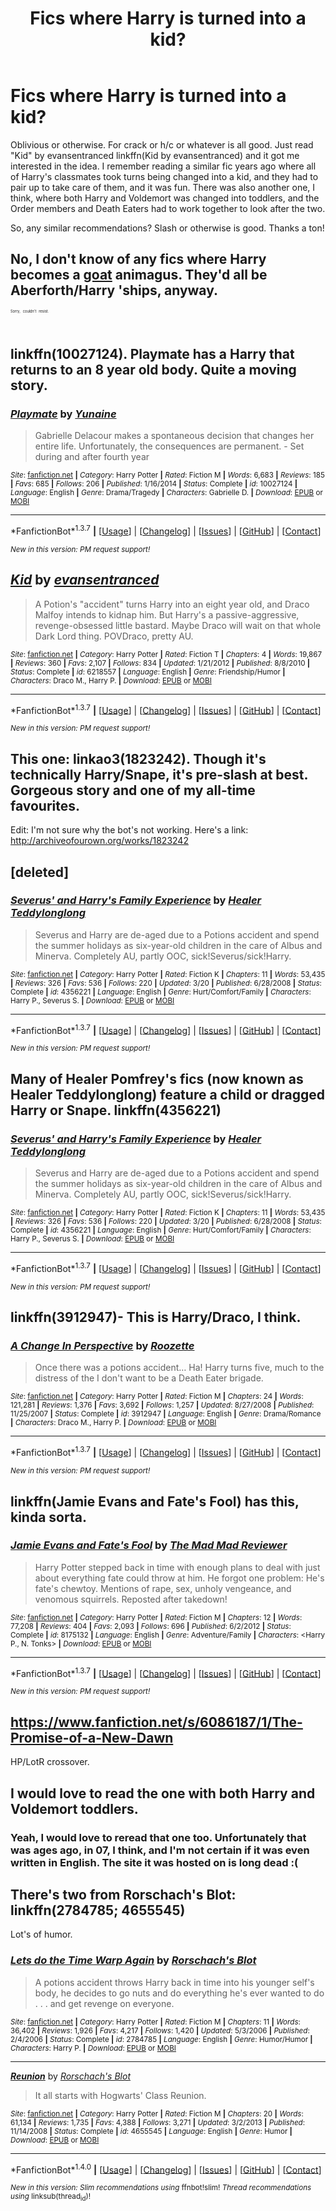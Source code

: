 #+TITLE: Fics where Harry is turned into a kid?

* Fics where Harry is turned into a kid?
:PROPERTIES:
:Author: dotsncommas
:Score: 8
:DateUnix: 1464353916.0
:DateShort: 2016-May-27
:FlairText: Request
:END:
Oblivious or otherwise. For crack or h/c or whatever is all good. Just read "Kid" by evansentranced linkffn(Kid by evansentranced) and it got me interested in the idea. I remember reading a similar fic years ago where all of Harry's classmates took turns being changed into a kid, and they had to pair up to take care of them, and it was fun. There was also another one, I think, where both Harry and Voldemort was changed into toddlers, and the Order members and Death Eaters had to work together to look after the two.

So, any similar recommendations? Slash or otherwise is good. Thanks a ton!


** No, I don't know of any fics where Harry becomes a [[https://en.wiktionary.org/wiki/kid#Etymology_1][goat]] animagus. They'd all be Aberforth/Harry 'ships, anyway.

^{^{^{^{^{Sorry,}}}}} ^{^{^{^{^{couldn't}}}}} ^{^{^{^{^{resist.}}}}}
:PROPERTIES:
:Author: turbinicarpus
:Score: 6
:DateUnix: 1464382110.0
:DateShort: 2016-May-28
:END:


** linkffn(10027124). Playmate has a Harry that returns to an 8 year old body. Quite a moving story.
:PROPERTIES:
:Author: Faeriniel
:Score: 3
:DateUnix: 1464357899.0
:DateShort: 2016-May-27
:END:

*** [[http://www.fanfiction.net/s/10027124/1/][*/Playmate/*]] by [[https://www.fanfiction.net/u/1335478/Yunaine][/Yunaine/]]

#+begin_quote
  Gabrielle Delacour makes a spontaneous decision that changes her entire life. Unfortunately, the consequences are permanent. - Set during and after fourth year
#+end_quote

^{/Site/: [[http://www.fanfiction.net/][fanfiction.net]] *|* /Category/: Harry Potter *|* /Rated/: Fiction M *|* /Words/: 6,683 *|* /Reviews/: 185 *|* /Favs/: 685 *|* /Follows/: 206 *|* /Published/: 1/16/2014 *|* /Status/: Complete *|* /id/: 10027124 *|* /Language/: English *|* /Genre/: Drama/Tragedy *|* /Characters/: Gabrielle D. *|* /Download/: [[http://www.p0ody-files.com/ff_to_ebook/ffn-bot/index.php?id=10027124&source=ff&filetype=epub][EPUB]] or [[http://www.p0ody-files.com/ff_to_ebook/ffn-bot/index.php?id=10027124&source=ff&filetype=mobi][MOBI]]}

--------------

*FanfictionBot*^{1.3.7} *|* [[[https://github.com/tusing/reddit-ffn-bot/wiki/Usage][Usage]]] | [[[https://github.com/tusing/reddit-ffn-bot/wiki/Changelog][Changelog]]] | [[[https://github.com/tusing/reddit-ffn-bot/issues/][Issues]]] | [[[https://github.com/tusing/reddit-ffn-bot/][GitHub]]] | [[[https://www.reddit.com/message/compose?to=tusing][Contact]]]

^{/New in this version: PM request support!/}
:PROPERTIES:
:Author: FanfictionBot
:Score: 1
:DateUnix: 1464357986.0
:DateShort: 2016-May-27
:END:


** [[http://www.fanfiction.net/s/6218557/1/][*/Kid/*]] by [[https://www.fanfiction.net/u/651163/evansentranced][/evansentranced/]]

#+begin_quote
  A Potion's "accident" turns Harry into an eight year old, and Draco Malfoy intends to kidnap him. But Harry's a passive-aggressive, revenge-obsessed little bastard. Maybe Draco will wait on that whole Dark Lord thing. POVDraco, pretty AU.
#+end_quote

^{/Site/: [[http://www.fanfiction.net/][fanfiction.net]] *|* /Category/: Harry Potter *|* /Rated/: Fiction T *|* /Chapters/: 4 *|* /Words/: 19,867 *|* /Reviews/: 360 *|* /Favs/: 2,107 *|* /Follows/: 834 *|* /Updated/: 1/21/2012 *|* /Published/: 8/8/2010 *|* /Status/: Complete *|* /id/: 6218557 *|* /Language/: English *|* /Genre/: Friendship/Humor *|* /Characters/: Draco M., Harry P. *|* /Download/: [[http://www.p0ody-files.com/ff_to_ebook/ffn-bot/index.php?id=6218557&source=ff&filetype=epub][EPUB]] or [[http://www.p0ody-files.com/ff_to_ebook/ffn-bot/index.php?id=6218557&source=ff&filetype=mobi][MOBI]]}

--------------

*FanfictionBot*^{1.3.7} *|* [[[https://github.com/tusing/reddit-ffn-bot/wiki/Usage][Usage]]] | [[[https://github.com/tusing/reddit-ffn-bot/wiki/Changelog][Changelog]]] | [[[https://github.com/tusing/reddit-ffn-bot/issues/][Issues]]] | [[[https://github.com/tusing/reddit-ffn-bot/][GitHub]]] | [[[https://www.reddit.com/message/compose?to=tusing][Contact]]]

^{/New in this version: PM request support!/}
:PROPERTIES:
:Author: FanfictionBot
:Score: 2
:DateUnix: 1464353925.0
:DateShort: 2016-May-27
:END:


** This one: linkao3(1823242). Though it's technically Harry/Snape, it's pre-slash at best. Gorgeous story and one of my all-time favourites.

Edit: I'm not sure why the bot's not working. Here's a link: [[http://archiveofourown.org/works/1823242]]
:PROPERTIES:
:Author: wont_eat_bugs
:Score: 2
:DateUnix: 1464387397.0
:DateShort: 2016-May-28
:END:


** [deleted]
:PROPERTIES:
:Score: 1
:DateUnix: 1464355758.0
:DateShort: 2016-May-27
:END:

*** [[http://www.fanfiction.net/s/4356221/1/][*/Severus' and Harry's Family Experience/*]] by [[https://www.fanfiction.net/u/1562726/Healer-Teddylonglong][/Healer Teddylonglong/]]

#+begin_quote
  Severus and Harry are de-aged due to a Potions accident and spend the summer holidays as six-year-old children in the care of Albus and Minerva. Completely AU, partly OOC, sick!Severus/sick!Harry.
#+end_quote

^{/Site/: [[http://www.fanfiction.net/][fanfiction.net]] *|* /Category/: Harry Potter *|* /Rated/: Fiction K *|* /Chapters/: 11 *|* /Words/: 53,435 *|* /Reviews/: 326 *|* /Favs/: 536 *|* /Follows/: 220 *|* /Updated/: 3/20 *|* /Published/: 6/28/2008 *|* /Status/: Complete *|* /id/: 4356221 *|* /Language/: English *|* /Genre/: Hurt/Comfort/Family *|* /Characters/: Harry P., Severus S. *|* /Download/: [[http://www.p0ody-files.com/ff_to_ebook/ffn-bot/index.php?id=4356221&source=ff&filetype=epub][EPUB]] or [[http://www.p0ody-files.com/ff_to_ebook/ffn-bot/index.php?id=4356221&source=ff&filetype=mobi][MOBI]]}

--------------

*FanfictionBot*^{1.3.7} *|* [[[https://github.com/tusing/reddit-ffn-bot/wiki/Usage][Usage]]] | [[[https://github.com/tusing/reddit-ffn-bot/wiki/Changelog][Changelog]]] | [[[https://github.com/tusing/reddit-ffn-bot/issues/][Issues]]] | [[[https://github.com/tusing/reddit-ffn-bot/][GitHub]]] | [[[https://www.reddit.com/message/compose?to=tusing][Contact]]]

^{/New in this version: PM request support!/}
:PROPERTIES:
:Author: FanfictionBot
:Score: 1
:DateUnix: 1464355827.0
:DateShort: 2016-May-27
:END:


** Many of Healer Pomfrey's fics (now known as Healer Teddylonglong) feature a child or dragged Harry or Snape. linkffn(4356221)
:PROPERTIES:
:Author: _awesaum_
:Score: 1
:DateUnix: 1464355848.0
:DateShort: 2016-May-27
:END:

*** [[http://www.fanfiction.net/s/4356221/1/][*/Severus' and Harry's Family Experience/*]] by [[https://www.fanfiction.net/u/1562726/Healer-Teddylonglong][/Healer Teddylonglong/]]

#+begin_quote
  Severus and Harry are de-aged due to a Potions accident and spend the summer holidays as six-year-old children in the care of Albus and Minerva. Completely AU, partly OOC, sick!Severus/sick!Harry.
#+end_quote

^{/Site/: [[http://www.fanfiction.net/][fanfiction.net]] *|* /Category/: Harry Potter *|* /Rated/: Fiction K *|* /Chapters/: 11 *|* /Words/: 53,435 *|* /Reviews/: 326 *|* /Favs/: 536 *|* /Follows/: 220 *|* /Updated/: 3/20 *|* /Published/: 6/28/2008 *|* /Status/: Complete *|* /id/: 4356221 *|* /Language/: English *|* /Genre/: Hurt/Comfort/Family *|* /Characters/: Harry P., Severus S. *|* /Download/: [[http://www.p0ody-files.com/ff_to_ebook/ffn-bot/index.php?id=4356221&source=ff&filetype=epub][EPUB]] or [[http://www.p0ody-files.com/ff_to_ebook/ffn-bot/index.php?id=4356221&source=ff&filetype=mobi][MOBI]]}

--------------

*FanfictionBot*^{1.3.7} *|* [[[https://github.com/tusing/reddit-ffn-bot/wiki/Usage][Usage]]] | [[[https://github.com/tusing/reddit-ffn-bot/wiki/Changelog][Changelog]]] | [[[https://github.com/tusing/reddit-ffn-bot/issues/][Issues]]] | [[[https://github.com/tusing/reddit-ffn-bot/][GitHub]]] | [[[https://www.reddit.com/message/compose?to=tusing][Contact]]]

^{/New in this version: PM request support!/}
:PROPERTIES:
:Author: FanfictionBot
:Score: 1
:DateUnix: 1464355923.0
:DateShort: 2016-May-27
:END:


** linkffn(3912947)- This is Harry/Draco, I think.
:PROPERTIES:
:Author: Selofain
:Score: 1
:DateUnix: 1464392142.0
:DateShort: 2016-May-28
:END:

*** [[http://www.fanfiction.net/s/3912947/1/][*/A Change In Perspective/*]] by [[https://www.fanfiction.net/u/1389531/Roozette][/Roozette/]]

#+begin_quote
  Once there was a potions accident... Ha! Harry turns five, much to the distress of the I don't want to be a Death Eater brigade.
#+end_quote

^{/Site/: [[http://www.fanfiction.net/][fanfiction.net]] *|* /Category/: Harry Potter *|* /Rated/: Fiction M *|* /Chapters/: 24 *|* /Words/: 121,281 *|* /Reviews/: 1,376 *|* /Favs/: 3,692 *|* /Follows/: 1,257 *|* /Updated/: 8/27/2008 *|* /Published/: 11/25/2007 *|* /Status/: Complete *|* /id/: 3912947 *|* /Language/: English *|* /Genre/: Drama/Romance *|* /Characters/: Draco M., Harry P. *|* /Download/: [[http://www.p0ody-files.com/ff_to_ebook/ffn-bot/index.php?id=3912947&source=ff&filetype=epub][EPUB]] or [[http://www.p0ody-files.com/ff_to_ebook/ffn-bot/index.php?id=3912947&source=ff&filetype=mobi][MOBI]]}

--------------

*FanfictionBot*^{1.3.7} *|* [[[https://github.com/tusing/reddit-ffn-bot/wiki/Usage][Usage]]] | [[[https://github.com/tusing/reddit-ffn-bot/wiki/Changelog][Changelog]]] | [[[https://github.com/tusing/reddit-ffn-bot/issues/][Issues]]] | [[[https://github.com/tusing/reddit-ffn-bot/][GitHub]]] | [[[https://www.reddit.com/message/compose?to=tusing][Contact]]]

^{/New in this version: PM request support!/}
:PROPERTIES:
:Author: FanfictionBot
:Score: 1
:DateUnix: 1464392149.0
:DateShort: 2016-May-28
:END:


** linkffn(Jamie Evans and Fate's Fool) has this, kinda sorta.
:PROPERTIES:
:Author: Karinta
:Score: 1
:DateUnix: 1464452211.0
:DateShort: 2016-May-28
:END:

*** [[http://www.fanfiction.net/s/8175132/1/][*/Jamie Evans and Fate's Fool/*]] by [[https://www.fanfiction.net/u/699762/The-Mad-Mad-Reviewer][/The Mad Mad Reviewer/]]

#+begin_quote
  Harry Potter stepped back in time with enough plans to deal with just about everything fate could throw at him. He forgot one problem: He's fate's chewtoy. Mentions of rape, sex, unholy vengeance, and venomous squirrels. Reposted after takedown!
#+end_quote

^{/Site/: [[http://www.fanfiction.net/][fanfiction.net]] *|* /Category/: Harry Potter *|* /Rated/: Fiction M *|* /Chapters/: 12 *|* /Words/: 77,208 *|* /Reviews/: 404 *|* /Favs/: 2,093 *|* /Follows/: 696 *|* /Published/: 6/2/2012 *|* /Status/: Complete *|* /id/: 8175132 *|* /Language/: English *|* /Genre/: Adventure/Family *|* /Characters/: <Harry P., N. Tonks> *|* /Download/: [[http://www.p0ody-files.com/ff_to_ebook/ffn-bot/index.php?id=8175132&source=ff&filetype=epub][EPUB]] or [[http://www.p0ody-files.com/ff_to_ebook/ffn-bot/index.php?id=8175132&source=ff&filetype=mobi][MOBI]]}

--------------

*FanfictionBot*^{1.3.7} *|* [[[https://github.com/tusing/reddit-ffn-bot/wiki/Usage][Usage]]] | [[[https://github.com/tusing/reddit-ffn-bot/wiki/Changelog][Changelog]]] | [[[https://github.com/tusing/reddit-ffn-bot/issues/][Issues]]] | [[[https://github.com/tusing/reddit-ffn-bot/][GitHub]]] | [[[https://www.reddit.com/message/compose?to=tusing][Contact]]]

^{/New in this version: PM request support!/}
:PROPERTIES:
:Author: FanfictionBot
:Score: 1
:DateUnix: 1464452278.0
:DateShort: 2016-May-28
:END:


** [[https://www.fanfiction.net/s/6086187/1/The-Promise-of-a-New-Dawn]]

HP/LotR crossover.
:PROPERTIES:
:Author: sfjoellen
:Score: 1
:DateUnix: 1464453391.0
:DateShort: 2016-May-28
:END:


** I would love to read the one with both Harry and Voldemort toddlers.
:PROPERTIES:
:Author: dreikorg
:Score: 1
:DateUnix: 1464601253.0
:DateShort: 2016-May-30
:END:

*** Yeah, I would love to reread that one too. Unfortunately that was ages ago, in 07, I think, and I'm not certain if it was even written in English. The site it was hosted on is long dead :(
:PROPERTIES:
:Author: dotsncommas
:Score: 1
:DateUnix: 1464622285.0
:DateShort: 2016-May-30
:END:


** There's two from Rorschach's Blot: linkffn(2784785; 4655545)

Lot's of humor.
:PROPERTIES:
:Author: grasianids
:Score: 1
:DateUnix: 1465836152.0
:DateShort: 2016-Jun-13
:END:

*** [[http://www.fanfiction.net/s/2784785/1/][*/Lets do the Time Warp Again/*]] by [[https://www.fanfiction.net/u/686093/Rorschach-s-Blot][/Rorschach's Blot/]]

#+begin_quote
  A potions accident throws Harry back in time into his younger self's body, he decides to go nuts and do everything he's ever wanted to do . . . and get revenge on everyone.
#+end_quote

^{/Site/: [[http://www.fanfiction.net/][fanfiction.net]] *|* /Category/: Harry Potter *|* /Rated/: Fiction M *|* /Chapters/: 11 *|* /Words/: 36,402 *|* /Reviews/: 1,926 *|* /Favs/: 4,217 *|* /Follows/: 1,420 *|* /Updated/: 5/3/2006 *|* /Published/: 2/4/2006 *|* /Status/: Complete *|* /id/: 2784785 *|* /Language/: English *|* /Genre/: Humor/Humor *|* /Characters/: Harry P. *|* /Download/: [[http://www.ff2ebook.com/old/ffn-bot/index.php?id=2784785&source=ff&filetype=epub][EPUB]] or [[http://www.ff2ebook.com/old/ffn-bot/index.php?id=2784785&source=ff&filetype=mobi][MOBI]]}

--------------

[[http://www.fanfiction.net/s/4655545/1/][*/Reunion/*]] by [[https://www.fanfiction.net/u/686093/Rorschach-s-Blot][/Rorschach's Blot/]]

#+begin_quote
  It all starts with Hogwarts' Class Reunion.
#+end_quote

^{/Site/: [[http://www.fanfiction.net/][fanfiction.net]] *|* /Category/: Harry Potter *|* /Rated/: Fiction M *|* /Chapters/: 20 *|* /Words/: 61,134 *|* /Reviews/: 1,735 *|* /Favs/: 4,388 *|* /Follows/: 3,271 *|* /Updated/: 3/2/2013 *|* /Published/: 11/14/2008 *|* /Status/: Complete *|* /id/: 4655545 *|* /Language/: English *|* /Genre/: Humor *|* /Download/: [[http://www.ff2ebook.com/old/ffn-bot/index.php?id=4655545&source=ff&filetype=epub][EPUB]] or [[http://www.ff2ebook.com/old/ffn-bot/index.php?id=4655545&source=ff&filetype=mobi][MOBI]]}

--------------

*FanfictionBot*^{1.4.0} *|* [[[https://github.com/tusing/reddit-ffn-bot/wiki/Usage][Usage]]] | [[[https://github.com/tusing/reddit-ffn-bot/wiki/Changelog][Changelog]]] | [[[https://github.com/tusing/reddit-ffn-bot/issues/][Issues]]] | [[[https://github.com/tusing/reddit-ffn-bot/][GitHub]]] | [[[https://www.reddit.com/message/compose?to=tusing][Contact]]]

^{/New in this version: Slim recommendations using/ ffnbot!slim! /Thread recommendations using/ linksub(thread_id)!}
:PROPERTIES:
:Author: FanfictionBot
:Score: 1
:DateUnix: 1465836189.0
:DateShort: 2016-Jun-13
:END:
